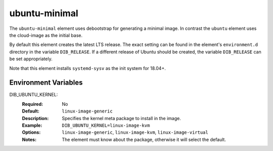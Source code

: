 ==============
ubuntu-minimal
==============

The ``ubuntu-minimal`` element uses debootstrap for generating a
minimal image. In contrast the ``ubuntu`` element uses the cloud-image
as the initial base.

By default this element creates the latest LTS release.  The exact
setting can be found in the element's ``environment.d`` directory in
the variable ``DIB_RELEASE``.  If a different release of Ubuntu should
be created, the variable ``DIB_RELEASE`` can be set appropriately.

Note that this element installs ``systemd-sysv`` as the init system for
18.04+.

Environment Variables
---------------------

DIB_UBUNTU_KERNEL:
  :Required: No
  :Default: ``linux-image-generic``
  :Description: Specifies the kernel meta package to install in the image.
  :Example: ``DIB_UBUNTU_KERNEL=linux-image-kvm``
  :Options: ``linux-image-generic``, ``linux-image-kvm``,
            ``linux-image-virtual``
  :Notes: The element must know about the package, otherwise it will select
          the default.

.. element_deps::
